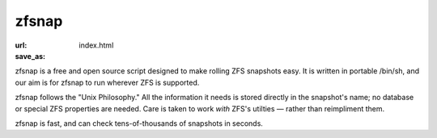 zfsnap
#########################
:url:
:save_as: index.html

zfsnap is a free and open source script designed to make rolling ZFS snapshots
easy. It is written in portable /bin/sh, and our aim is for zfsnap to run
wherever ZFS is supported.

zfsnap follows the "Unix Philosophy." All the information it needs is stored
directly in the snapshot's name; no database or special ZFS properties are
needed. Care is taken to work *with* ZFS's utilties — rather than reimpliment
them.

zfsnap is fast, and can check tens-of-thousands of snapshots in seconds.
